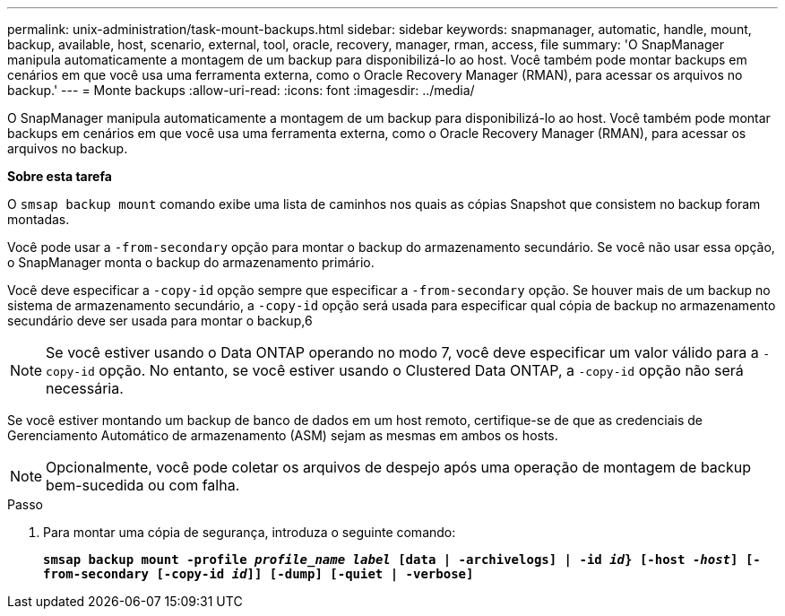 ---
permalink: unix-administration/task-mount-backups.html 
sidebar: sidebar 
keywords: snapmanager, automatic, handle, mount, backup, available, host, scenario, external, tool, oracle, recovery, manager, rman, access, file 
summary: 'O SnapManager manipula automaticamente a montagem de um backup para disponibilizá-lo ao host. Você também pode montar backups em cenários em que você usa uma ferramenta externa, como o Oracle Recovery Manager (RMAN), para acessar os arquivos no backup.' 
---
= Monte backups
:allow-uri-read: 
:icons: font
:imagesdir: ../media/


[role="lead"]
O SnapManager manipula automaticamente a montagem de um backup para disponibilizá-lo ao host. Você também pode montar backups em cenários em que você usa uma ferramenta externa, como o Oracle Recovery Manager (RMAN), para acessar os arquivos no backup.

*Sobre esta tarefa*

O `smsap backup mount` comando exibe uma lista de caminhos nos quais as cópias Snapshot que consistem no backup foram montadas.

Você pode usar a `-from-secondary` opção para montar o backup do armazenamento secundário. Se você não usar essa opção, o SnapManager monta o backup do armazenamento primário.

Você deve especificar a `-copy-id` opção sempre que especificar a `-from-secondary` opção. Se houver mais de um backup no sistema de armazenamento secundário, a `-copy-id` opção será usada para especificar qual cópia de backup no armazenamento secundário deve ser usada para montar o backup,6


NOTE: Se você estiver usando o Data ONTAP operando no modo 7, você deve especificar um valor válido para a `-copy-id` opção. No entanto, se você estiver usando o Clustered Data ONTAP, a `-copy-id` opção não será necessária.

Se você estiver montando um backup de banco de dados em um host remoto, certifique-se de que as credenciais de Gerenciamento Automático de armazenamento (ASM) sejam as mesmas em ambos os hosts.


NOTE: Opcionalmente, você pode coletar os arquivos de despejo após uma operação de montagem de backup bem-sucedida ou com falha.

.Passo
. Para montar uma cópia de segurança, introduza o seguinte comando:
+
`*smsap backup mount -profile _profile_name label_ [data | -archivelogs] | -id _id_} [-host _-host_] [-from-secondary [-copy-id _id_]] [-dump] [-quiet | -verbose]*`


